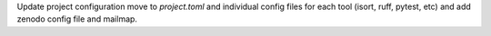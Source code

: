 Update project configuration move to `project.toml` and individual config files for each tool (isort, ruff, pytest, etc) and add zenodo config file and mailmap.
